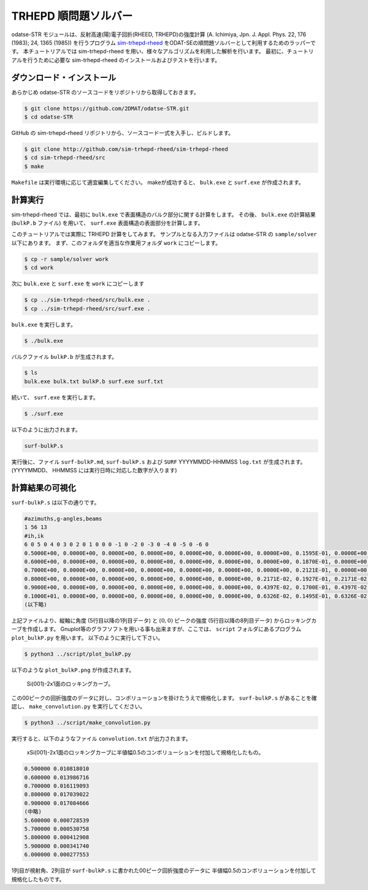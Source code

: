 TRHEPD 順問題ソルバー
========================

odatse-STR モジュールは、反射高速(陽)電子回折(RHEED, TRHEPD)の強度計算 (A. Ichimiya, Jpn. J. Appl. Phys. 22, 176 (1983); 24, 1365 (1985)) を行うプログラム `sim-trhepd-rheed <https://github.com/sim-trhepd-rheed/sim-trhepd-rheed/>`_ をODAT-SEの順問題ソルバーとして利用するためのラッパーです。
本チュートリアルでは sim-trhepd-rheed を用い、様々なアルゴリズムを利用した解析を行います。
最初に、チュートリアルを行うために必要な sim-trhepd-rheed のインストールおよびテストを行います。

ダウンロード・インストール
~~~~~~~~~~~~~~~~~~~~~~~~~~~~~~

あらかじめ odatse-STR のソースコードをリポジトリから取得しておきます。

.. code-block:: bash

    $ git clone https://github.com/2DMAT/odatse-STR.git
    $ cd odatse-STR

GitHub の sim-trhepd-rheed リポジトリから、ソースコード一式を入手し、ビルドします。

.. code-block:: bash

     $ git clone http://github.com/sim-trhepd-rheed/sim-trhepd-rheed
     $ cd sim-trhepd-rheed/src
     $ make

``Makefile`` は実行環境に応じて適宜編集してください。
makeが成功すると、 ``bulk.exe`` と ``surf.exe`` が作成されます。
		

計算実行
~~~~~~~~~~

sim-trhepd-rheed では、最初に ``bulk.exe`` で表面構造のバルク部分に関する計算をします。
その後、 ``bulk.exe`` の計算結果 (``bulkP.b`` ファイル) を用いて、 ``surf.exe`` 表面構造の表面部分を計算します。

このチュートリアルでは実際に TRHEPD 計算をしてみます。
サンプルとなる入力ファイルは odatse-STR の ``sample/solver`` 以下にあります。
まず、このフォルダを適当な作業用フォルダ ``work`` にコピーします。

.. code-block::

     $ cp -r sample/solver work
     $ cd work

次に ``bulk.exe`` と ``surf.exe`` を ``work`` にコピーします

.. code-block::

     $ cp ../sim-trhepd-rheed/src/bulk.exe .
     $ cp ../sim-trhepd-rheed/src/surf.exe .

``bulk.exe`` を実行します。

.. code-block::

     $ ./bulk.exe

バルクファイル ``bulkP.b`` が生成されます。

.. code-block::

     $ ls
     bulk.exe bulk.txt bulkP.b surf.exe surf.txt

続いて、 ``surf.exe`` を実行します。

.. code-block::

     $ ./surf.exe

以下のように出力されます。

.. code-block::

     surf-bulkP.s

実行後に、ファイル ``surf-bulkP.md``, ``surf-bulkP.s``
および ``SURF`` YYYYMMDD-HHMMSS ``log.txt`` が生成されます。
(YYYYMMDD、 HHMMSS には実行日時に対応した数字が入ります)

計算結果の可視化
~~~~~~~~~~~~~~~~~

``surf-bulkP.s`` は以下の通りです。

.. code-block::

   #azimuths,g-angles,beams
   1 56 13
   #ih,ik
   6 0 5 0 4 0 3 0 2 0 1 0 0 0 -1 0 -2 0 -3 0 -4 0 -5 0 -6 0
   0.5000E+00, 0.0000E+00, 0.0000E+00, 0.0000E+00, 0.0000E+00, 0.0000E+00, 0.0000E+00, 0.1595E-01, 0.0000E+00, 0.0000E+00, 0.0000E+00, 0.0000E+00, 0.0000E+00, 0.0000E+00,
   0.6000E+00, 0.0000E+00, 0.0000E+00, 0.0000E+00, 0.0000E+00, 0.0000E+00, 0.0000E+00, 0.1870E-01, 0.0000E+00, 0.0000E+00, 0.0000E+00, 0.0000E+00, 0.0000E+00, 0.0000E+00,
   0.7000E+00, 0.0000E+00, 0.0000E+00, 0.0000E+00, 0.0000E+00, 0.0000E+00, 0.0000E+00, 0.2121E-01, 0.0000E+00, 0.0000E+00, 0.0000E+00, 0.0000E+00, 0.0000E+00, 0.0000E+00,
   0.8000E+00, 0.0000E+00, 0.0000E+00, 0.0000E+00, 0.0000E+00, 0.0000E+00, 0.2171E-02, 0.1927E-01, 0.2171E-02, 0.0000E+00, 0.0000E+00, 0.0000E+00, 0.0000E+00, 0.0000E+00,
   0.9000E+00, 0.0000E+00, 0.0000E+00, 0.0000E+00, 0.0000E+00, 0.0000E+00, 0.4397E-02, 0.1700E-01, 0.4397E-02, 0.0000E+00, 0.0000E+00, 0.0000E+00, 0.0000E+00, 0.0000E+00,
   0.1000E+01, 0.0000E+00, 0.0000E+00, 0.0000E+00, 0.0000E+00, 0.0000E+00, 0.6326E-02, 0.1495E-01, 0.6326E-02, 0.0000E+00, 0.0000E+00, 0.0000E+00, 0.0000E+00, 0.0000E+00,
   (以下略)

上記ファイルより、縦軸に角度 (5行目以降の1列目データ) と :math:`(0,0)` ピークの強度 (5行目以降の8列目データ) からロッキングカーブを作成します。
Gnuplot等のグラフソフトを用いる事も出来ますが、ここでは、 ``script`` フォルダにあるプログラム ``plot_bulkP.py`` を用います。
以下のように実行して下さい。

.. code-block::

   $ python3 ../script/plot_bulkP.py

以下のような ``plot_bulkP.png`` が作成されます。

.. figure:: ../../../common/img/plot_bulkP.*

   Si(001)-2x1面のロッキングカーブ。

この00ピークの回折強度のデータに対し、コンボリューションを掛けたうえで規格化します。
``surf-bulkP.s`` があることを確認し、 ``make_convolution.py`` を実行してください。

.. code-block::

   $ python3 ../script/make_convolution.py

実行すると、以下のようなファイル ``convolution.txt`` が出力されます。

.. figure:: ../../../common/img/plot_convolution.*

   xSi(001)-2x1面のロッキングカーブに半値幅0.5のコンボリューションを付加して規格化したもの。

.. code-block::

   0.500000 0.010818010
   0.600000 0.013986716
   0.700000 0.016119093
   0.800000 0.017039022
   0.900000 0.017084666
   (中略)
   5.600000 0.000728539
   5.700000 0.000530758
   5.800000 0.000412908
   5.900000 0.000341740
   6.000000 0.000277553

1列目が視射角、2列目が ``surf-bulkP.s`` に書かれた00ピーク回折強度のデータに
半値幅0.5のコンボリューションを付加して規格化したものです。

